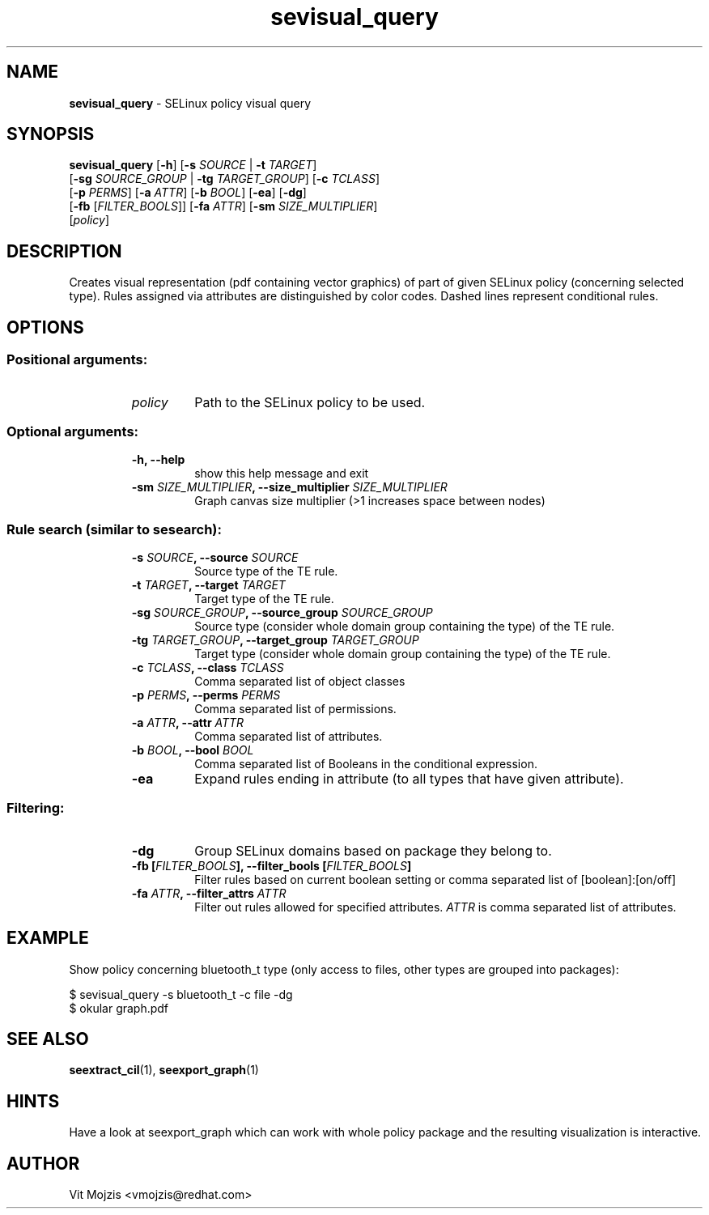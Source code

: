 .\" Copyright (c) 2016 Vit Mojzis, vmojzis@redhat.com
.TH sevisual_query 1 2017-02-09 "" "SELinux Policy Analysis Tool"
.SH NAME
\fBsevisual_query \fP- SELinux policy visual query
.SH SYNOPSIS
.nf
.fam C
\fBsevisual_query\fP [\fB-h\fP] [\fB-s\fP \fISOURCE\fP | \fB-t\fP \fITARGET\fP]
                    [\fB-sg\fP \fISOURCE_GROUP\fP | \fB-tg\fP \fITARGET_GROUP\fP] [\fB-c\fP \fITCLASS\fP]
                    [\fB-p\fP \fIPERMS\fP] [\fB-a\fP \fIATTR\fP] [\fB-b\fP \fIBOOL\fP] [\fB-ea\fP] [\fB-dg\fP]
                    [\fB-fb\fP [\fIFILTER_BOOLS\fP]] [\fB-fa\fP \fIATTR\fP] [\fB-sm\fP \fISIZE_MULTIPLIER\fP]
                    [\fIpolicy\fP]

.fam T
.fi
.fam T
.fi
.SH DESCRIPTION
Creates visual representation (pdf containing vector graphics) of part of given SELinux policy (concerning selected type). Rules assigned via attributes are distinguished by color codes. Dashed lines represent conditional rules. 
.SH OPTIONS

.SS Positional arguments:
.RS
.TP
.B
\fIpolicy\fP
Path to the SELinux policy to be used.
.RE
.PP
.SS Optional arguments:
.RS
.TP
.B
\fB-h\fP, \fB--help\fP
show this help message and exit
.TP
.B
\fB-sm\fP \fISIZE_MULTIPLIER\fP, \fB--size_multiplier\fP \fISIZE_MULTIPLIER\fP
Graph canvas size multiplier (>1 increases space
between nodes)
.RE
.PP
.SS Rule search (similar to sesearch):
.RS
.TP
.B
\fB-s\fP \fISOURCE\fP, \fB--source\fP \fISOURCE\fP
Source type of the TE rule.
.TP
.B
\fB-t\fP \fITARGET\fP, \fB--target\fP \fITARGET\fP
Target type of the TE rule.
.TP
.B
\fB-sg\fP \fISOURCE_GROUP\fP, \fB--source_group\fP \fISOURCE_GROUP\fP
Source type (consider whole domain group containing
the type) of the TE rule.
.TP
.B
\fB-tg\fP \fITARGET_GROUP\fP, \fB--target_group\fP \fITARGET_GROUP\fP
Target type (consider whole domain group containing
the type) of the TE rule.
.TP
.B
\fB-c\fP \fITCLASS\fP, \fB--class\fP \fITCLASS\fP
Comma separated list of object classes
.TP
.B
\fB-p\fP \fIPERMS\fP, \fB--perms\fP \fIPERMS\fP
Comma separated list of permissions.
.TP
.B
\fB-a\fP \fIATTR\fP, \fB--attr\fP \fIATTR\fP
Comma separated list of attributes.
.TP
.B
\fB-b\fP \fIBOOL\fP, \fB--bool\fP \fIBOOL\fP
Comma separated list of Booleans in the conditional
expression.
.TP
.B
\fB-ea\fP
Expand rules ending in attribute (to all types that
have given attribute).
.RE
.PP
.SS Filtering:
.RS
.TP
.B
\fB-dg\fP
Group SELinux domains based on package they belong to.
.TP
.B
\fB-fb\fP [\fIFILTER_BOOLS\fP], \fB--filter_bools\fP [\fIFILTER_BOOLS\fP]
Filter rules based on current boolean setting or comma separated list of [boolean]:[on/off]
.TP
.B
\fB-fa\fP \fIATTR\fP, \fB--filter_attrs\fP \fIATTR\fP
Filter out rules allowed for specified attributes.
\fIATTR\fP is comma separated list of attributes.
.RE
.RE
.PP


.SH EXAMPLE
Show policy concerning bluetooth_t type (only access to files, other types are grouped into packages):
.PP
.nf
.fam C
      $ sevisual_query -s bluetooth_t -c file -dg
      $ okular graph.pdf

.fam T
.fi
.SH SEE ALSO
\fBseextract_cil\fP(1), \fBseexport_graph\fP(1)
.SH HINTS
Have a look at seexport_graph which can work with whole policy package and the resulting visualization is interactive.
.SH AUTHOR
Vit Mojzis <vmojzis@redhat.com>

